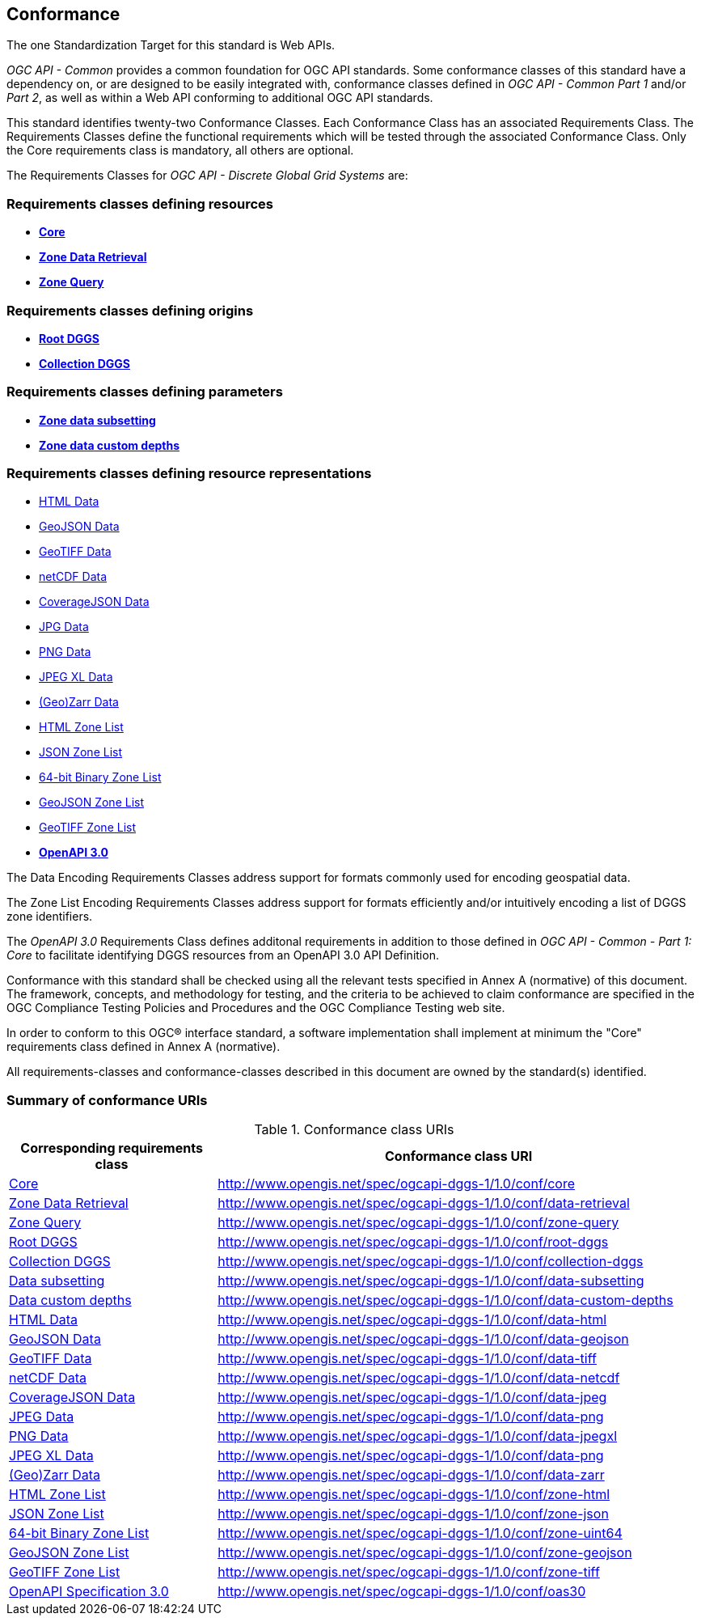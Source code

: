 == Conformance
The one Standardization Target for this standard is Web APIs.

_OGC API - Common_ provides a common foundation for OGC API standards.
Some conformance classes of this standard have a dependency on, or are designed to be easily integrated with, conformance classes defined in _OGC API - Common_ _Part 1_ and/or _Part 2_,
as well as within a Web API conforming to additional OGC API standards.

This standard identifies twenty-two Conformance Classes. Each Conformance Class has an associated Requirements Class.
The Requirements Classes define the functional requirements which will be tested through the associated Conformance Class.
Only the Core requirements class is mandatory, all others are optional.

The Requirements Classes for _OGC API - Discrete Global Grid Systems_ are:

=== Requirements classes defining resources

* <<rc_core,*Core*>>
* <<rc_data-retrieval,*Zone Data Retrieval*>>
* <<rc_zone-query,*Zone Query*>>

=== Requirements classes defining origins

* <<rc_root-dggs,*Root DGGS*>>
* <<rc_collection-dggs,*Collection DGGS*>>

=== Requirements classes defining parameters

* <<rc_data-subsetting,*Zone data subsetting*>>
* <<rc_data-custom-depths,*Zone data custom depths*>>

=== Requirements classes defining resource representations

* <<rc_data-html,HTML Data>>
* <<rc_data-geojson,GeoJSON Data>>
* <<rc_data-geotiff,GeoTIFF Data>>
* <<rc_data-netcdf,netCDF Data>>
* <<rc_data-coveragejson,CoverageJSON Data>>
* <<rc_data-jpg,JPG Data>>
* <<rc_data-png,PNG Data>>
* <<rc_data-jpegxl,JPEG XL Data>>
* <<rc_data-zarr,(Geo)Zarr Data>>
* <<rc_zone-html,HTML Zone List>>
* <<rc_zone-geojson,JSON Zone List>>
* <<rc_zone-geotiff,64-bit Binary Zone List>>
* <<rc_zone-geojson,GeoJSON Zone List>>
* <<rc_zone-geotiff,GeoTIFF Zone List>>
* <<rc_oas30,*OpenAPI 3.0*>>

The Data Encoding Requirements Classes address support for formats commonly used for encoding geospatial data.

The Zone List Encoding Requirements Classes address support for formats efficiently and/or intuitively encoding a list of DGGS zone identifiers.

The _OpenAPI 3.0_ Requirements Class defines additonal requirements in addition to those defined in _OGC API - Common - Part 1: Core_ to facilitate identifying DGGS resources from an OpenAPI 3.0 API Definition.

Conformance with this standard shall be checked using all the relevant tests specified in Annex A (normative) of this document.
The framework, concepts, and methodology for testing, and the criteria to be achieved to claim conformance are specified in the OGC Compliance Testing Policies and Procedures and the OGC Compliance Testing web site.

In order to conform to this OGC® interface standard, a software implementation shall implement at minimum the "Core" requirements class defined in Annex A (normative).

All requirements-classes and conformance-classes described in this document are owned by the standard(s) identified.

=== Summary of conformance URIs

[#table_conformance_urls,reftext='{table-caption} {counter:table-num}']
.Conformance class URIs
[cols="30,70",options="header"]
|===
| Corresponding requirements class               | Conformance class URI
| <<rc_core,Core>>                               | http://www.opengis.net/spec/ogcapi-dggs-1/1.0/conf/core
| <<rc_data-retrieval,Zone Data Retrieval>>      | http://www.opengis.net/spec/ogcapi-dggs-1/1.0/conf/data-retrieval
| <<rc_zone-query,Zone Query>>                   | http://www.opengis.net/spec/ogcapi-dggs-1/1.0/conf/zone-query
| <<rc_root-dggs,Root DGGS>>                     | http://www.opengis.net/spec/ogcapi-dggs-1/1.0/conf/root-dggs
| <<rc_collection-dggs,Collection DGGS>>         | http://www.opengis.net/spec/ogcapi-dggs-1/1.0/conf/collection-dggs
| <<rc_data-subsetting,Data subsetting>>         | http://www.opengis.net/spec/ogcapi-dggs-1/1.0/conf/data-subsetting
| <<rc_data-custom-depths,Data custom depths>>   | http://www.opengis.net/spec/ogcapi-dggs-1/1.0/conf/data-custom-depths
| <<rc_data-html,HTML Data>>                     | http://www.opengis.net/spec/ogcapi-dggs-1/1.0/conf/data-html
| <<rc_data-geojson,GeoJSON Data>>               | http://www.opengis.net/spec/ogcapi-dggs-1/1.0/conf/data-geojson
| <<rc_data-geotiff,GeoTIFF Data>>               | http://www.opengis.net/spec/ogcapi-dggs-1/1.0/conf/data-tiff
| <<rc_data-netcdf,netCDF Data>>                 | http://www.opengis.net/spec/ogcapi-dggs-1/1.0/conf/data-netcdf
| <<rc_data-coveragejson,CoverageJSON Data>>     | http://www.opengis.net/spec/ogcapi-dggs-1/1.0/conf/data-jpeg
| <<rc_data-jpg,JPEG Data>>                      | http://www.opengis.net/spec/ogcapi-dggs-1/1.0/conf/data-png
| <<rc_data-png,PNG Data>>                       | http://www.opengis.net/spec/ogcapi-dggs-1/1.0/conf/data-jpegxl
| <<rc_data-jpegxl,JPEG XL Data>>                | http://www.opengis.net/spec/ogcapi-dggs-1/1.0/conf/data-png
| <<rc_data-zarr,(Geo)Zarr Data>>                | http://www.opengis.net/spec/ogcapi-dggs-1/1.0/conf/data-zarr
| <<rc_zone-html,HTML Zone List>>                | http://www.opengis.net/spec/ogcapi-dggs-1/1.0/conf/zone-html
| <<rc_zone-geojson,JSON Zone List>>             | http://www.opengis.net/spec/ogcapi-dggs-1/1.0/conf/zone-json
| <<rc_zone-geotiff,64-bit Binary Zone List>>    | http://www.opengis.net/spec/ogcapi-dggs-1/1.0/conf/zone-uint64
| <<rc_zone-geojson,GeoJSON Zone List>>          | http://www.opengis.net/spec/ogcapi-dggs-1/1.0/conf/zone-geojson
| <<rc_zone-geotiff,GeoTIFF Zone List>>          | http://www.opengis.net/spec/ogcapi-dggs-1/1.0/conf/zone-tiff
| <<rc_oas30,OpenAPI Specification 3.0>>         | http://www.opengis.net/spec/ogcapi-dggs-1/1.0/conf/oas30
|===
